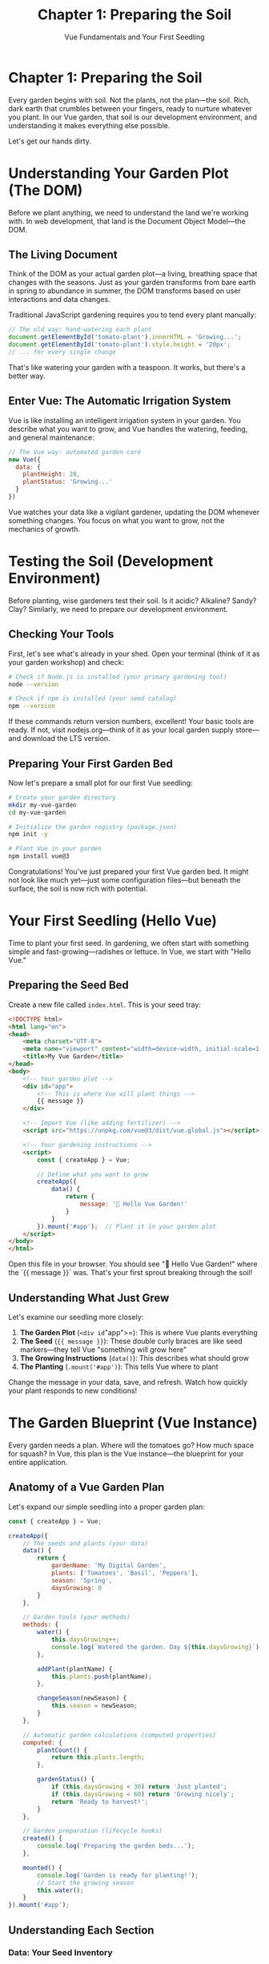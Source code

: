 #+TITLE: Chapter 1: Preparing the Soil
#+SUBTITLE: Vue Fundamentals and Your First Seedling

* Chapter 1: Preparing the Soil

Every garden begins with soil. Not the plants, not the plan—the soil. 
Rich, dark earth that crumbles between your fingers, ready to nurture 
whatever you plant. In our Vue garden, that soil is our development 
environment, and understanding it makes everything else possible.

Let's get our hands dirty.

* Understanding Your Garden Plot (The DOM)

Before we plant anything, we need to understand the land we're working 
with. In web development, that land is the Document Object Model—the DOM.

** The Living Document

Think of the DOM as your actual garden plot—a living, breathing space 
that changes with the seasons. Just as your garden transforms from bare 
earth in spring to abundance in summer, the DOM transforms based on user 
interactions and data changes.

Traditional JavaScript gardening requires you to tend every plant manually:

#+BEGIN_SRC javascript
// The old way: hand-watering each plant
document.getElementById('tomato-plant').innerHTML = 'Growing...';
document.getElementById('tomato-plant').style.height = '20px';
// ... for every single change
#+END_SRC

That's like watering your garden with a teaspoon. It works, but there's 
a better way.

** Enter Vue: The Automatic Irrigation System

Vue is like installing an intelligent irrigation system in your garden. 
You describe what you want to grow, and Vue handles the watering, feeding, 
and general maintenance:

#+BEGIN_SRC javascript
// The Vue way: automated garden care
new Vue({
  data: {
    plantHeight: 20,
    plantStatus: 'Growing...'
  }
})
#+END_SRC

Vue watches your data like a vigilant gardener, updating the DOM whenever 
something changes. You focus on what you want to grow, not the mechanics 
of growth.

* Testing the Soil (Development Environment)

Before planting, wise gardeners test their soil. Is it acidic? Alkaline? 
Sandy? Clay? Similarly, we need to prepare our development environment.

** Checking Your Tools

First, let's see what's already in your shed. Open your terminal (think 
of it as your garden workshop) and check:

#+BEGIN_SRC bash
# Check if Node.js is installed (your primary gardening tool)
node --version

# Check if npm is installed (your seed catalog)
npm --version
#+END_SRC

If these commands return version numbers, excellent! Your basic tools 
are ready. If not, visit nodejs.org—think of it as your local garden 
supply store—and download the LTS version.

** Preparing Your First Garden Bed

Now let's prepare a small plot for our first Vue seedling:

#+BEGIN_SRC bash
# Create your garden directory
mkdir my-vue-garden
cd my-vue-garden

# Initialize the garden registry (package.json)
npm init -y

# Plant Vue in your garden
npm install vue@3
#+END_SRC

Congratulations! You've just prepared your first Vue garden bed. It might 
not look like much yet—just some configuration files—but beneath the 
surface, the soil is now rich with potential.

* Your First Seedling (Hello Vue)

Time to plant your first seed. In gardening, we often start with something 
simple and fast-growing—radishes or lettuce. In Vue, we start with "Hello 
Vue."

** Preparing the Seed Bed

Create a new file called =index.html=. This is your seed tray:

#+BEGIN_SRC html
<!DOCTYPE html>
<html lang="en">
<head>
    <meta charset="UTF-8">
    <meta name="viewport" content="width=device-width, initial-scale=1.0">
    <title>My Vue Garden</title>
</head>
<body>
    <!-- Your garden plot -->
    <div id="app">
        <!-- This is where Vue will plant things -->
        {{ message }}
    </div>

    <!-- Import Vue (like adding fertilizer) -->
    <script src="https://unpkg.com/vue@3/dist/vue.global.js"></script>
    
    <!-- Your gardening instructions -->
    <script>
        const { createApp } = Vue;
        
        // Define what you want to grow
        createApp({
            data() {
                return {
                    message: '🌱 Hello Vue Garden!'
                }
            }
        }).mount('#app');  // Plant it in your garden plot
    </script>
</body>
</html>
#+END_SRC

Open this file in your browser. You should see "🌱 Hello Vue Garden!" 
where the `{{ message }}` was. That's your first sprout breaking through 
the soil!

** Understanding What Just Grew

Let's examine our seedling more closely:

1. *The Garden Plot* (=<div id="app">=): This is where Vue plants everything
2. *The Seed* (={{ message }}=): These double curly braces are like seed 
   markers—they tell Vue "something will grow here"
3. *The Growing Instructions* (=data()=): This describes what should grow
4. *The Planting* (=.mount('#app')=): This tells Vue where to plant

Change the message in your data, save, and refresh. Watch how quickly 
your plant responds to new conditions!

* The Garden Blueprint (Vue Instance)

Every garden needs a plan. Where will the tomatoes go? How much space 
for squash? In Vue, this plan is the Vue instance—the blueprint for 
your entire application.

** Anatomy of a Vue Garden Plan

Let's expand our simple seedling into a proper garden plan:

#+BEGIN_SRC javascript
const { createApp } = Vue;

createApp({
    // The seeds and plants (your data)
    data() {
        return {
            gardenName: 'My Digital Garden',
            plants: ['Tomatoes', 'Basil', 'Peppers'],
            season: 'Spring',
            daysGrowing: 0
        }
    },
    
    // Garden tools (your methods)
    methods: {
        water() {
            this.daysGrowing++;
            console.log(`Watered the garden. Day ${this.daysGrowing}`);
        },
        
        addPlant(plantName) {
            this.plants.push(plantName);
        },
        
        changeSeason(newSeason) {
            this.season = newSeason;
        }
    },
    
    // Automatic garden calculations (computed properties)
    computed: {
        plantCount() {
            return this.plants.length;
        },
        
        gardenStatus() {
            if (this.daysGrowing < 30) return 'Just planted';
            if (this.daysGrowing < 60) return 'Growing nicely';
            return 'Ready to harvest!';
        }
    },
    
    // Garden preparation (lifecycle hooks)
    created() {
        console.log('Preparing the garden beds...');
    },
    
    mounted() {
        console.log('Garden is ready for planting!');
        // Start the growing season
        this.water();
    }
}).mount('#app');
#+END_SRC

** Understanding Each Section

*** Data: Your Seed Inventory
The =data()= function returns an object containing all the things that 
can grow and change in your garden. These are reactive—when they change, 
your garden display updates automatically.

*** Methods: Your Gardening Actions
These are the things you can do in your garden. Water plants, add new 
seeds, change decorations. Each method is a gardening task you can perform.

*** Computed: Your Garden Sensors
Like moisture sensors or thermometers, computed properties automatically 
calculate values based on your garden's current state. They're smart—they 
only recalculate when the underlying data changes.

*** Lifecycle Hooks: The Growing Season
Just as a garden has seasons—preparing beds, planting, growing, harvesting—
Vue components have lifecycle stages. These hooks let you run code at 
specific times in your component's life.

* Tending Your First Garden

Now let's create a more complete garden that you can actually tend:

#+BEGIN_SRC html
<!DOCTYPE html>
<html lang="en">
<head>
    <meta charset="UTF-8">
    <meta name="viewport" content="width=device-width, initial-scale=1.0">
    <title>My Interactive Vue Garden</title>
    <style>
        #app {
            font-family: 'Segoe UI', sans-serif;
            max-width: 600px;
            margin: 50px auto;
            padding: 20px;
            background: linear-gradient(to bottom, #87CEEB 0%, #98D98E 100%);
            border-radius: 10px;
            box-shadow: 0 4px 6px rgba(0,0,0,0.1);
        }
        
        .garden-plot {
            background: #8B4513;
            padding: 20px;
            border-radius: 5px;
            margin: 20px 0;
            border: 3px solid #654321;
        }
        
        .plant {
            display: inline-block;
            margin: 5px;
            padding: 10px;
            background: #90EE90;
            border-radius: 20px;
            border: 2px solid #228B22;
        }
        
        button {
            background: #4CAF50;
            color: white;
            border: none;
            padding: 10px 20px;
            margin: 5px;
            border-radius: 5px;
            cursor: pointer;
            font-size: 16px;
        }
        
        button:hover {
            background: #45a049;
        }
        
        input {
            padding: 10px;
            margin: 5px;
            border: 2px solid #4CAF50;
            border-radius: 5px;
            font-size: 16px;
        }
    </style>
</head>
<body>
    <div id="app">
        <h1>🌻 {{ gardenName }}</h1>
        
        <div class="info">
            <p>Season: {{ season }} | Days Growing: {{ daysGrowing }}</p>
            <p>Garden Status: <strong>{{ gardenStatus }}</strong></p>
            <p>Total Plants: {{ plantCount }}</p>
        </div>
        
        <div class="garden-plot">
            <h3>Your Garden:</h3>
            <span v-for="plant in plants" :key="plant" class="plant">
                {{ plant }}
            </span>
            <p v-if="plants.length === 0">
                Your garden is empty. Time to plant something!
            </p>
        </div>
        
        <div class="controls">
            <h3>Garden Controls:</h3>
            <button @click="water">💧 Water Garden</button>
            <button @click="changeSeason('Summer')">☀️ Summer</button>
            <button @click="changeSeason('Fall')">🍂 Fall</button>
            <button @click="changeSeason('Winter')">❄️ Winter</button>
            <button @click="changeSeason('Spring')">🌸 Spring</button>
            
            <div style="margin-top: 20px;">
                <input v-model="newPlant" 
                       placeholder="What would you like to plant?"
                       @keyup.enter="plantSeed">
                <button @click="plantSeed">🌱 Plant</button>
            </div>
        </div>
    </div>

    <script src="https://unpkg.com/vue@3/dist/vue.global.js"></script>
    <script>
        const { createApp } = Vue;
        
        createApp({
            data() {
                return {
                    gardenName: 'My Digital Garden',
                    plants: ['🍅 Tomatoes', '🌿 Basil', '🌶️ Peppers'],
                    season: 'Spring',
                    daysGrowing: 0,
                    newPlant: ''
                }
            },
            
            methods: {
                water() {
                    this.daysGrowing += 7;
                    
                    // Plants might fruit after enough watering!
                    if (this.daysGrowing > 30 && Math.random() > 0.7) {
                        const fruits = ['🍅', '🌶️', '🥒', '🍆'];
                        const randomFruit = fruits[Math.floor(Math.random() * fruits.length)];
                        alert(`Harvest time! You picked a ${randomFruit}!`);
                    }
                },
                
                plantSeed() {
                    if (this.newPlant.trim()) {
                        // Add appropriate emoji based on plant type
                        let plant = this.newPlant;
                        if (plant.toLowerCase().includes('tomato')) plant = '🍅 ' + plant;
                        else if (plant.toLowerCase().includes('flower')) plant = '🌸 ' + plant;
                        else if (plant.toLowerCase().includes('tree')) plant = '🌳 ' + plant;
                        else plant = '🌱 ' + plant;
                        
                        this.plants.push(plant);
                        this.newPlant = '';
                    }
                },
                
                changeSeason(newSeason) {
                    this.season = newSeason;
                    
                    // Different seasons affect the garden
                    if (newSeason === 'Winter') {
                        alert('Brrr! Remember to protect your plants from frost!');
                    } else if (newSeason === 'Summer') {
                        alert('Hot weather! Your plants will need extra water.');
                    }
                }
            },
            
            computed: {
                plantCount() {
                    return this.plants.length;
                },
                
                gardenStatus() {
                    if (this.plants.length === 0) return 'Empty plot';
                    if (this.daysGrowing < 30) return '🌱 Just planted';
                    if (this.daysGrowing < 60) return '🌿 Growing nicely';
                    if (this.daysGrowing < 90) return '🌻 Flourishing';
                    return '🍅 Ready to harvest!';
                }
            },
            
            mounted() {
                console.log('🌱 Your Vue Garden is ready!');
                console.log('Try watering your plants and watch them grow.');
            }
        }).mount('#app');
    </script>
</body>
</html>
#+END_SRC

* What's Growing Here?

Let's examine the new techniques in our flourishing garden:

** Directives: Garden Signs and Labels

We've introduced Vue directives—special attributes that tell Vue how to 
tend specific parts of your garden:

- =v-for=: Like planting rows of crops, this creates multiple elements
- =v-if=: Like seasonal plants, these only appear under certain conditions
- =v-model=: Like a moisture sensor connected to your irrigation, this 
  creates two-way data binding
- =@click= (or =v-on:click=): Like a garden gate latch, this responds to 
  user interactions

** Event Handling: Responding to Garden Visitors

The =@click= directive is how your garden responds to visitors. When someone 
presses a button (opens a gate, turns a valve), your methods spring into 
action. The =@keyup.enter= is even more specific—it's like a doorbell that 
only rings when someone uses the special key.

** Reactive Growth

Notice how everything updates automatically? Water your garden, and the 
day counter increases. Add a plant, and it appears immediately. Change 
seasons, and the display updates. This is Vue's reactivity system at 
work—like having an intelligent greenhouse that adjusts everything 
automatically based on conditions.

* Common Garden Pests (and How to Deal with Them)

Even in our digital garden, we encounter pests. Here are common ones 
for beginners:

** The "Nothing Appears" Aphid

*Symptoms*: Your page is blank where Vue content should be.

*Treatment*: Check the browser console. Usually, you'll find:
- Typo in your mount selector (=#ap= instead of =#app=)
- Missing script tag for Vue
- JavaScript error preventing Vue from starting

** The "Data Doesn't Update" Slug

*Symptoms*: You change data, but the display doesn't update.

*Treatment*: Ensure you're:
- Modifying data properties that exist in your initial data
- Using =this.propertyName= in methods
- Not trying to add new properties dynamically (we'll learn the right way later)

** The "Event Doesn't Fire" Beetle

*Symptoms*: Clicking buttons does nothing.

*Treatment*: Verify:
- Method name is spelled correctly in both template and methods object
- You're using =@click= not =onClick= (Vue uses @ for events)
- The method actually exists in your methods object

* Preparing for Tomorrow's Planting

You've successfully prepared your soil and grown your first Vue seedlings! 
Your garden might be simple now, but you've learned the fundamentals:

- How Vue tends the DOM for you
- Setting up your development environment
- Creating and mounting Vue applications
- Working with reactive data
- Handling user interactions
- Using directives to control rendering

Tomorrow, we'll learn about components—the real plants of your Vue garden. 
Think of today's work as preparing seedlings in a greenhouse. Soon, we'll 
transplant them into a full garden with multiple beds, each growing its 
own specialized crops.

* Exercises: Tending Your Garden

Before moving on, try these gardening tasks:

** Exercise 1: The Weather Station
Add a =temperature= data property and buttons to increase/decrease it. 
Make the garden status change based on temperature (too cold, just right, 
too hot).

** Exercise 2: The Harvest Basket
Create a separate =harvested= array. Add a "harvest" button to each plant 
that moves it from =plants= to =harvested=.

** Exercise 3: The Garden Journal
Add a =journal= array that logs every action (watering, planting, season 
changes) with timestamps. Display the last 5 journal entries.

** Exercise 4: The Pest Alert
Randomly have "pests" appear when watering (use =Math.random()=). Give the 
user a button to "spray" them away. Track how many pests they've defeated.

* Closing Thoughts

As the sun sets on your first day in the Vue garden, take a moment to 
appreciate what you've grown. From bare earth, you've created a living, 
interactive garden. It responds to your touch, grows with your care, and 
already shows signs of the abundance to come.

Tomorrow, we'll learn to grow components—reusable plants that you can 
cultivate once and replant anywhere. But tonight, rest. Even gardens 
need the quiet of evening to prepare for tomorrow's growth.

Water your code garden one more time before bed. Change the message, add 
a plant, click some buttons. Feel the soil between your fingers. You're 
not just learning Vue—you're becoming a gardener.

---

/The evening breeze carries the promise of tomorrow's planting. Your Vue/
/garden has taken root./
